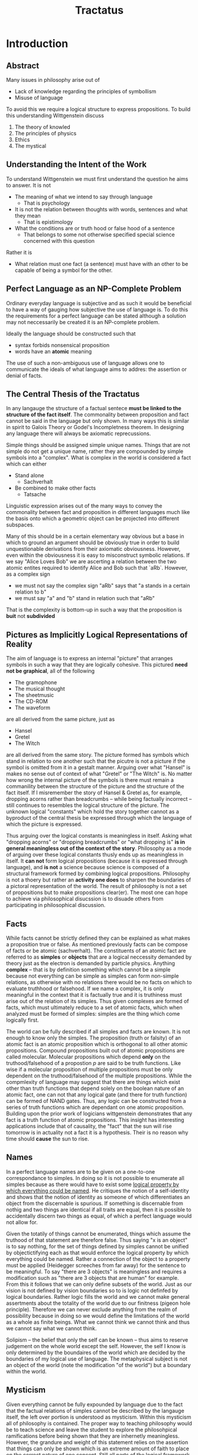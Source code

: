 #+TITLE:Tractatus

* Introduction
** Abstract
Many issues in philosophy arise out of
- Lack of knowledge regarding the principles of symbollism
- Misuse of language

To avoid this we require a logical structure to express propositions.
To build this understanding Wittgenstein discuss
1. The theory of knowled
2. The principles of physics
3. Ethics
4. The mystical
** Understanding the Intent of the Work
To understand Wittgenstein we must first understand the question he aims to
answer. It is not
- The meaning of what we intend to say through language
  - That is psychology
- It is not the relation between thoughts with words, sentences and what they mean
  - That is epistimology
- What the conditions are or truth hood or false hood of a sentence
  - That belongs to some not otherwise specified special science concerned with
    this question

Rather it is
- What relation must one fact (a sentence) must have with an other to be capable
  of being a symbol for the other.
** Perfect Language as an NP-Complete Problem
Ordinary everyday language is subjective and as such it would be beneficial to
have a way of gauging how subjective the use of language is. To do this the
requirements for a perfect language can be stated although a solution may not
neccessarily be created it is an NP-complete problem.

Ideally the language should be constructed such that
   - syntax forbids nonsensical proposition
   - words have an *atomic* meaning

The use of such a non-ambiguous use of language allows one to communicate the
ideals of what language aims to addres: the assertion or denial of facts.
** The Central Thesis of the Tractatus
In any langauge the structure of a factual sentece *must be linked to the
structure of the fact itself*. The commonality between proposition and fact
cannot be said in the language but only shown. In many ways this is similar in
spirit to Galois Theory or Godel's Incompletness theorem. In designing any
language there will always be axiomatic reprecussions.

Simple things should be assigned simple unique names. Things that are not simple
do not get a unique name, rather they are compounded by simple symbols into a
"complex". What is complex in the world is considered a fact which can either

- Stand alone
  - Sachverhalt
- Be combined to make other facts
  - Tatsache

Linguistic expression arises out of the many ways to convey the commonality
between fact and proposition in different languages much like the basis onto
which a geometric object can be projected into different subspaces.

Many of this should be in a certain elementary way obvious but a base in which
to ground an argument should be obviously true in order to build unquestionable
derivations from their axiomatic obviousness. However, even within the
obviousness it is easy to misconstruct symbolic relations. If we say "Alice
Loves Bob" we are ascerting a relation between the two atomic entites required
to identify Alice and Bob such that `aRb`. However, as a complex sign

- we must not say the complex sign "aRb" says that "a stands in a certain relation to b"
- we must say "a" and "b" stand in relation such that "aRb"

That is the complexity is bottom-up in such a way that the proposition is
*buit* not *subdivided*
** Pictures as Implicitly Logical Representations of Reality
The aim of language is to express an internal "picture" that arranges symbols in
such a way that they are logically cohesive. This pictured *need not be
graphical*, all of the following

- The gramophone
- The musical thought
- The sheetmusic
- The CD-ROM
- The waveform

are all derived from the same picture, just as

- Hansel
- Gretel
- The Witch
 
are all derived from the same story. The picture formed has symbols which stand
in relation to one another such that the picutre is not a picture if the symbol
is omitted from it in a gestalt manner. Arguing over what "Hansel" is makes no
sense out of context of what "Gretel" or "The Witch" is. No matter how wrong the
internal picture of the symbols is there must remain a commanility between the
structure of the picture and the structure of the fact itself. If I misremember
the story of Hansel & Gretel as, for example, dropping acorns rather than
breadcrumbs -- while being factually incorrect -- still continues to resembles
the logical structure of the picture. The unknown logical "constants" which hold
the story together cannot as a byproduct of the central thesis be expressed
through which the language of which the picture is expressed.

Thus arguing over the logical constants is meaningless in itself. Asking what
"dropping acorns" or "dropping breadcrumbs" or "what dropping is" *is in general
meaningless out of the context of the story*. Philosophy as a mode of arguing
over these logical constants thusly ends up as meaningless in itself. It *can
not* form logical propositions (because it is expressed through language), and
*is not* a science because science is composed of a structural framework formed
by combining logical propositions. Philosophy is not a thoery but rather an
*activity one does* to sharpen the boundaries of a pictoral representation of
the world. The result of philosophy is not a set of propositions but to make
propositions clear(er). The most one can hope to achieve via philosophical
disucssion is to disuade others from participating in philosophical discussion.

** Facts
While facts cannot be strictly defined they can be explained as what makes a
proposition true or false. As mentioned previously facts can be compose of facts
or be atomic (sachverhalt). The constituents of an atomic fact are referred to
as *simples* or *objects* that are a logical neccessity demanded by theory just
as the electron is demanded by particle physics. Anything *complex* -- that is
by definition something which cannot be a simple because not everything can be
simple as simples can form non-simple relations, as otherwise with no relations
there would be no facts on which to evaluate truthhood or falsehood. If we name
a complex, it is only meaningful in the context that it is factually true and it
is truthiness must arise out of the relation of its simples. Thus given
complexes are formed of facts, which must ultimately reduce to a set of atomic
facts, which when analyzed must be formed of simples: simples are the thing
which come logically first.

The world can be fully described if all simples and facts are known. It is not
enough to know only the simples. The proposition (truth or falsity) of an atomic
fact is an atomic proposition which is orthogonal to all other atomic
propositions. Compound propositions built out of atomic propositions are called
molecular. Molecular propositions which depend *only* on the truthood/falsehood
of a propostion $p$ are said to be truth functions. Like wise if a molecular
proposition of multiple propositions must be only dependent on the
truthood/falsehood of the multiple propositions. While the compmlexity of
language may suggest that there are things which exist other than truth
functions that depend solely on the boolean nature of an atomic fact, one can
not that any logical gate (and there for truth function) can be formed of NAND
gates. Thus, any logic can be constructed from a series of truth functions which
are dependant on one atomic proposition. Building upon the prior work of
logicians wittgenstein demonstrates that any fact is a truth function of atomic
propositions. This insight has interesting applications include that of
causality, the "fact" that the sun will rise tomorrow is in actuality not a fact
it is a hypothesis. Their is no reason why time should *cause* the sun to rise.

** Names
In a perfect language names are to be given on a one-to-one correspondance to
simples. In doing so it is not possible to enumerate all simples because as
there would have to exist some _logical property by which everything could be
named_. He critiques the notion of a self-identity and shows that the notion of
identity as someone of which differentiates an object from the discernable is
spurious. If something is discernable from nothig and two things are identical
if all traits are equal, then it is possible to accidentally discern two things
as equal, of which a perfect language would not allow for.

Given the totatily of things cannot be enumerated, things which assume the
truthood of that statement are therefore false. Thus saying "x is an object" is
to say nothing, for the set of things defined by simples cannot be unified by
objectictifying each as that would enforce the logical property by which
everything could be named. Rather a connection of the object to a property must
be applied (Heidegger screeches from far away) for the sentence to be
meaningful. To say "there are 3 objects" is meaningless and requires a
modification such as "there are 3 objects that are human" for example. From this
it follows that we can only define subsets of the world. Just as our vision is
not defined by vision boundaries so to is logic not definfed by logical
boundaries. Rather logic fills the world and we cannot make general assertments
about the totality of the world due to our finitness (pigeon hole principle).
Therefore we can never exclude anything from the realm of possibility because in
doing so we would define the limitations of the world as a whole as finite
beings. What we cannot think we cannot think and thus we cannot say what we
cannot think.

Solipism -- the belief that only the self can be known -- thus aims to reserve
judgement on the whole world except the self. However, the self I know is only
determined by the boundaires of the world which are decided by the boundaries of
my logical use of language. The metaphysical subject is not an object of the
world (note the modification "of the world") but a boundary within the world.
** Mysticism
Given everything cannot be fully expounded by language due to the fact that the
factual relations of simples cannot be described by the langauge itself, the
left over portion is understood as mysticism. Within this mysticism all of
philosophy is contained. The proper way to teaching philosophy would be to teach
science and leave the student to explore the philosohpical ramifications before
being shown that they are inhernetly meaningless. However, the grandure and
weight of this statement relies on the assertion that things can only be shown
which is an extreme amount of faith to place on the correct nature of one
concept. Still all parts of the logical framework are extremely self-consistent,
more so than average that understanding the framework of Wittgenstein regardless
of the inherent beliefs of the reprecussions is an important undertaking for any
philosohper. Bertrand Russel's main argument against Wittgenstein is
life-experience.
* Preface
The summary of the book can be stated as follows:

_What can be said at all can be said clearly; and whereof one cannot speak
thereof one must be silent._

The book was written for personal pleasure. There will be no citations or
references except for two in the preface commending Frege and Bertrand Rusell.
* Chapter 1
** Statement of Core Axioms
1. The world is made of facts not objects.
2. If an object is to exist it must exist as some part of a fact without accident.
3. The totalilty of logical facts defines the world and the world divides into facts.
* Chapter 2
** Objects Embedded in Factual Space
Just as we cannot spatially represent an object with embedding it in space so to
can an object not be created in connection with other objects factually. If one
can think of an object in the context of an atomic fact it cannot be thought
outside of the possibility of the context of that fact.

To know an object is to know all it's possibilities in occurance in atomic
facts, as every possibility must be available internally to the object itself
with no new possibilities able to be discovered. If all objects are known then
it follows all atomic facts are known.

Each thing is in a space of atomic facts. One can imagine the space empty but
the thing without the space.

*** Personal Thought Example: Vacuum Undergoing Quantum Fluctuations
In vacuums where the probability of a particle/anti-particle pair can be
spontenaously created and annihilited as a possibility the existance of these
objects can only exist in the framework of physics that bring the objects in to
existence with knowledge of the atomic facts that gvoern their reciprocity.

*** A Simple Example:
 An object must have some colour. It doesn't have to be red but it exists in a
 space of colours defined by atomic facts. We can think of an object indepdent
 of its colour but to give it colour requires their to be a colour space to give
 it from. It exists within a so called colour space.
** Objects are Defined by all the Ways they can be Described
An object can be potentially represented in many different ways. An object is
defined by all the ways it can be represented. The way an object is found to be
presented is the form of the object.
** Objects as the Substance of the World
Objects are the substance of the world and cannot be subdivided. They can only
be compounded into complexes that which can be analyzed by their composing
objects. If we imagine a world with no substance and therefore no objects then
whether a proposition made sense could only purely depend on other propositions.
This infinetely regressive argument demonstrates that one could not therefore
sketch out the world.

No matter how different the mental representation of a world to someone is from
the real world it must to some degree bear a commanility with the real world
given it is a representation. This is not tautological but rather just obvious.
This fixed form of things is just objects.

The substance of the world being composed of objects can only be a form of the
objects and not of material property. For it is the propositions in which an
object is configured that determine any potential material property. Roughly
speaking objecst are colourles, they do not differentiate by being different
colours but because they are different. Either a thing has properties that no
other thing has and thus I can readily distinguish it or it is a duplicate in
the totality of it's properties. For if nothing distinguishes an object it
cannot be distinignuished.

For the world to be of fixed form there must be objects. The fixed, existing and
object are one. Objects do not change they are immutable, it is only their
configuration that can represent variation in the form of the world. The
configuration of the objects froms an atomic fact.

Objects hang together through a graph of relations the form is the possibility
of the structure.
** Atomic Facts
The totality of atomic facts determines the non-existance of atomic facts which
together constitute reality. The existence is also called a positive atomic fact
and non-existane a negative atomic fact. All atomic facts exist indepdently of
each other and thus whether one fact exists or not does not allow us to infer
the existance of another.

The sum total of reality is the world.
** Pictures as a Form of Reality
Facts create pictures which arrange them within a logical space -- that is the
existance of non-existance of facts as a model of reality. Objects are the
elements of the picture and the picture is constitutde by the arrangment of
elements within it. The picture is a fact itself.

The elements of a picture and their connections constitute the struture of the
picture that it has taken form of. In this way pictures are a mental
approximation of reality as a measure. Does the state of affairs fit the
picture?

*** Personal Thought Example: Vacuum Undergoing Quantum Fluctuations
Consider asking yourself *"Does it fit within the picture?"* what other are we
asking than ourselves if the picture constitutes the object it becomes a poor
representation of the reality thus understood?
** What Pictures can Represent Through Their Relations
The relation of elements within the picture also belong to the picture. This
pictoral relationship consists of the correlation of the elemtents of a picture
with things. These correlations are what match it with reality and if a fact is
to be a picture it must have something with what the picture is depicting.
Something must be identical between the picture and reality which acts as a form
of representation. The picture can represent the reality. A spatial picture can
depict anything spatial, a coloure picture anything coloured

The picture however cannot represent it's own pictoral form. It can only
*display it to the indvidual*. A picture represents its subject from outside of
it. Thus it can either be displayed correctly or incorrectly. A picutre cannot
plaace itself outside of the form the representation that it expresses as
otherwise the picture could not display something because that thing would have
to be formless and indistinguashble form the boundary of the picture the
audience views.

Every picture rightly or wrongly displayed must contain a logical form to
approximate it's form of reality. A picture whose pictoral form is logical is
called a logical picture. Every picture is also a logical picture, however on
the other hand not every picture is of the spatial form.

The picture represents reality by represent what atomic facts exist and do not
exist for a given situation of objects. It is a possible state of affairs set in
logical space, either rightly or wrongly. It need not correspond to reality to
represent it always represents its _sense_ that potentially aligns with reality.
In it's alignment of sense with reality is where its truthood or falsehood
consists. Thereby to ascertain whether a picture is true or false it must be
comapred against reality. It cannot be determined by the picture alone if it is
true. There is no picture that has an a priori truthhood.
